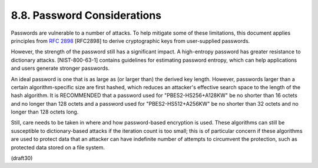 8.8.  Password Considerations
------------------------------------------------

Passwords are vulnerable to a number of attacks.  To help mitigate
some of these limitations, this document applies principles from
:rfc:`2898` [RFC2898] to derive cryptographic keys 
from user-supplied passwords.

However, the strength of the password still has a significant impact.
A high-entropy password has greater resistance to dictionary attacks.
[NIST-800-63-1] contains guidelines for estimating password entropy,
which can help applications and users generate stronger passwords.

An ideal password is one that is as large as (or larger than) the
derived key length.  However, passwords larger than a certain
algorithm-specific size are first hashed, which reduces an attacker's
effective search space to the length of the hash algorithm.  It is
RECOMMENDED that a password used for "PBES2-HS256+A128KW" be no
shorter than 16 octets and no longer than 128 octets and a password
used for "PBES2-HS512+A256KW" be no shorter than 32 octets and no
longer than 128 octets long.

Still, care needs to be taken in where and how password-based
encryption is used.  These algorithms can still be susceptible to
dictionary-based attacks if the iteration count is too small; this is
of particular concern if these algorithms are used to protect data
that an attacker can have indefinite number of attempts to circumvent
the protection, such as protected data stored on a file system.

(draft30)
